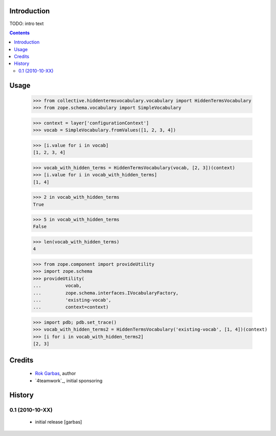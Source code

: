 Introduction
============

TODO: intro text

.. contents::


Usage
=====

    
    >>> from collective.hiddentermsvocabulary.vocabulary import HiddenTermsVocabulary
    >>> from zope.schema.vocabulary import SimpleVocabulary

    >>> context = layer['configurationContext']
    >>> vocab = SimpleVocabulary.fromValues([1, 2, 3, 4])

    >>> [i.value for i in vocab]
    [1, 2, 3, 4]

    >>> vocab_with_hidden_terms = HiddenTermsVocabulary(vocab, [2, 3])(context)
    >>> [i.value for i in vocab_with_hidden_terms]
    [1, 4]

    >>> 2 in vocab_with_hidden_terms
    True

    >>> 5 in vocab_with_hidden_terms
    False

    >>> len(vocab_with_hidden_terms)
    4

    >>> from zope.component import provideUtility
    >>> import zope.schema 
    >>> provideUtility(
    ...         vocab,
    ...         zope.schema.interfaces.IVocabularyFactory,
    ...         'existing-vocab',
    ...         context=context)

    >>> import pdb; pdb.set_trace()
    >>> vocab_with_hidden_terms2 = HiddenTermsVocabulary('existing-vocab', [1, 4])(context)
    >>> [i for i in vocab_with_hidden_terms2]
    [2, 3]



    

Credits
=======

 * `Rok Garbas`_, author

 * `4teamwork`_, initial sponsoring 

History
=======

0.1 (2010-10-XX)
----------------

 * initial release [garbas]


.. _`Rok Garbas`: http://www.garbas.si
